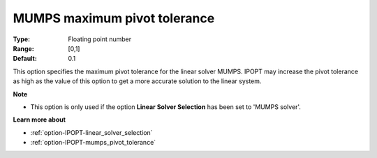 

.. _option-IPOPT-mumps_maximum_pivot_tolerance:


MUMPS maximum pivot tolerance
=============================



:Type:	Floating point number	
:Range:	[0,1]	
:Default:	0.1	



This option specifies the maximum pivot tolerance for the linear solver MUMPS. IPOPT may increase the pivot tolerance as high as the value of this option to get a more accurate solution to the linear system.



**Note** 

*	This option is only used if the option **Linear Solver Selection**  has been set to 'MUMPS solver'. 




**Learn more about** 

*	:ref:`option-IPOPT-linear_solver_selection` 
*	:ref:`option-IPOPT-mumps_pivot_tolerance` 
